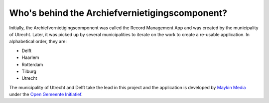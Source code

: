Who's behind the Archiefvernietigingscomponent?
===============================================

Initially, the Archiefvernietigingscomponent was called the Record Management 
App and was created by the municipality of Utrecht. Later, it was picked up
by several municipalities to iterate on the work to create a re-usable 
application. In alphabetical order, they are:

* Delft 
* Haarlem
* Rotterdam 
* Tilburg
* Utrecht

The municipality of Utrecht and Delft take the lead in this project and the
application is developed by `Maykin Media`_ under the 
`Open Gemeente Initiatief`_.

.. _`Maykin Media`: https://www.maykinmedia.nl
.. _`Open Gemeente Initiatief`: https://www.opengem.nl
